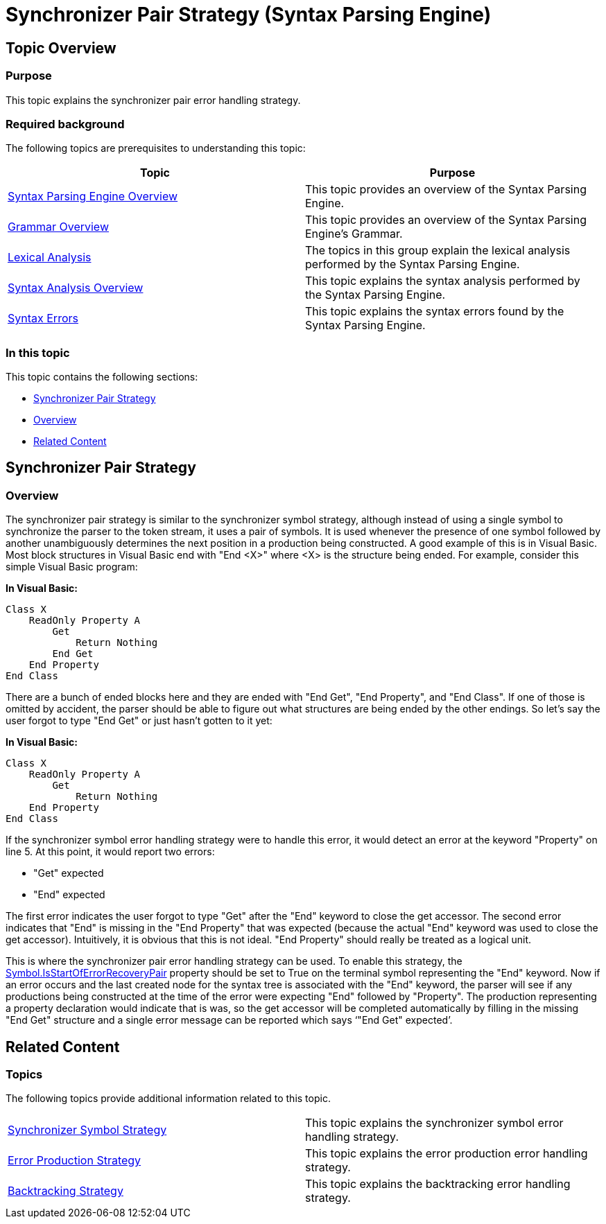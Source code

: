 ﻿////
|metadata|
{
    "name": "ig-spe-synchronizer-pair-strategy",
    "controlName": ["IG Syntax Parsing Engine"],
    "tags": ["Editing","Error Handling"],
    "guid": "40a8c891-f88d-4239-ad39-5dd2ebb0d3d0",
    "buildFlags": [],
    "createdOn": "2016-05-25T18:21:54.0560962Z"
}
|metadata|
////

= Synchronizer Pair Strategy (Syntax Parsing Engine)

== Topic Overview

=== Purpose

This topic explains the synchronizer pair error handling strategy.

=== Required background

The following topics are prerequisites to understanding this topic:

[options="header", cols="a,a"]
|====
|Topic|Purpose

| link:ig-spe-overview.html[Syntax Parsing Engine Overview]
|This topic provides an overview of the Syntax Parsing Engine.

| link:ig-spe-grammar-overview.html[Grammar Overview]
|This topic provides an overview of the Syntax Parsing Engine’s Grammar.

| link:ig-spe-lexical-analysis.html[Lexical Analysis]
|The topics in this group explain the lexical analysis performed by the Syntax Parsing Engine.

| link:ig-spe-syntax-analysis-overview.html[Syntax Analysis Overview]
|This topic explains the syntax analysis performed by the Syntax Parsing Engine.

| link:ig-spe-syntax-errors.html[Syntax Errors]
|This topic explains the syntax errors found by the Syntax Parsing Engine.

|====

=== In this topic

This topic contains the following sections:

* <<_Ref349636863, Synchronizer Pair Strategy >>
* <<_Ref349636866, Overview >>
* <<_Ref349579066, Related Content >>

[[_Ref349636863]]
== Synchronizer Pair Strategy

[[_Ref349636866]]

=== Overview

The synchronizer pair strategy is similar to the synchronizer symbol strategy, although instead of using a single symbol to synchronize the parser to the token stream, it uses a pair of symbols. It is used whenever the presence of one symbol followed by another unambiguously determines the next position in a production being constructed. A good example of this is in Visual Basic. Most block structures in Visual Basic end with "End <X>" where <X> is the structure being ended. For example, consider this simple Visual Basic program:

*In Visual Basic:*
[source,vb]
----
Class X
    ReadOnly Property A
        Get
            Return Nothing
        End Get
    End Property
End Class
----

There are a bunch of ended blocks here and they are ended with "End Get", "End Property", and "End Class". If one of those is omitted by accident, the parser should be able to figure out what structures are being ended by the other endings. So let’s say the user forgot to type "End Get" or just hasn’t gotten to it yet:

*In Visual Basic:*
[source,vb]
----
Class X
    ReadOnly Property A
        Get
            Return Nothing
    End Property
End Class
----

If the synchronizer symbol error handling strategy were to handle this error, it would detect an error at the keyword "Property" on line 5. At this point, it would report two errors:

* "Get" expected
* "End" expected

The first error indicates the user forgot to type "Get" after the "End" keyword to close the get accessor. The second error indicates that "End" is missing in the "End Property" that was expected (because the actual "End" keyword was used to close the get accessor). Intuitively, it is obvious that this is not ideal. "End Property" should really be treated as a logical unit.

This is where the synchronizer pair error handling strategy can be used. To enable this strategy, the link:{ApiPlatform}documents.textdocument{ApiVersion}~infragistics.documents.parsing.symbol~isstartoferrorrecoverypair.html[Symbol.IsStartOfErrorRecoveryPair] property should be set to True on the terminal symbol representing the "End" keyword. Now if an error occurs and the last created node for the syntax tree is associated with the "End" keyword, the parser will see if any productions being constructed at the time of the error were expecting "End" followed by "Property". The production representing a property declaration would indicate that is was, so the get accessor will be completed automatically by filling in the missing "End Get" structure and a single error message can be reported which says ‘"End Get" expected’.

[[_Ref349579066]]
== Related Content

=== Topics

The following topics provide additional information related to this topic.

[cols="a,a"]
|====
| link:ig-spe-synchronizer-symbol-strategy.html[Synchronizer Symbol Strategy]
|This topic explains the synchronizer symbol error handling strategy.

| link:ig-spe-error-production-strategy.html[Error Production Strategy]
|This topic explains the error production error handling strategy.

| link:ig-spe-backtracking-strategy.html[Backtracking Strategy]
|This topic explains the backtracking error handling strategy.

|====